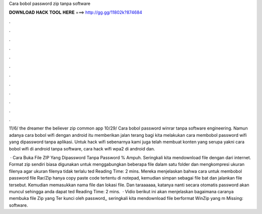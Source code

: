 Cara bobol password zip tanpa software



𝐃𝐎𝐖𝐍𝐋𝐎𝐀𝐃 𝐇𝐀𝐂𝐊 𝐓𝐎𝐎𝐋 𝐇𝐄𝐑𝐄 ===> http://gg.gg/11802k?874684



.



.



.



.



.



.



.



.



.



.



.



.

11/6/ the dreamer the believer zip common app 10/29/ Cara bobol password winrar tanpa software engineering. Namun adanya cara bobol wifi dengan android itu memberikan jalan terang bagi kita melakukan cara membobol password wifi yang dipassword tanpa aplikasi. Untuk hack wifi sebenarnya kami juga telah membuat konten yang serupa yakni cara bobol wifi di android tanpa software, cara hack wifi wpa2 di android dan.

 · Cara Buka File ZIP Yang Dipassword Tanpa Password % Ampuh. Seringkali kita mendownload file dengan  dari internet. Format zip sendiri biasa digunakan untuk menggabungkan beberapa file dalam satu folder dan mengkompresi ukuran filenya agar ukuran filenya tidak terlalu ted Reading Time: 2 mins. Mereka menjelaskan bahwa cara untuk membobol password file Rar/Zip hanya copy paste code tertentu di notepad, kemudian simpan sebagai file bat dan jalankan file tersebut. Kemudian memasukkan nama file dan lokasi file. Dan taraaaaaa, katanya nanti secara otomatis password akan muncul sehingga anda dapat ted Reading Time: 2 mins.  · Vidio berikut ini akan menjelaskan bagaimana caranya membuka file Zip yang Ter kunci oleh password,, seringkali kita mendownload file berformat WinZip yang m Missing: software.
